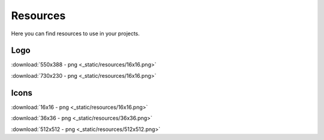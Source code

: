 .. _resources:

Resources
=================================================================

Here you can find resources to use in your projects.

Logo
------------------------------------------------------------------

:download:`550x388 - png <_static/resources/16x16.png>`

:download:`730x230 - png <_static/resources/16x16.png>`

Icons
------------------------------------------------------------------

:download:`16x16 - png <_static/resources/16x16.png>`

:download:`36x36 - png <_static/resources/36x36.png>`

:download:`512x512 - png <_static/resources/512x512.png>`
